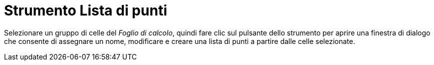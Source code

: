 = Strumento Lista di punti
:page-en: tools/List_of_Points
ifdef::env-github[:imagesdir: /it/modules/ROOT/assets/images]

Selezionare un gruppo di celle del _Foglio di calcolo_, quindi fare clic sul pulsante dello strumento per aprire una
finestra di dialogo che consente di assegnare un nome, modificare e creare una lista di punti a partire dalle celle
selezionate.
